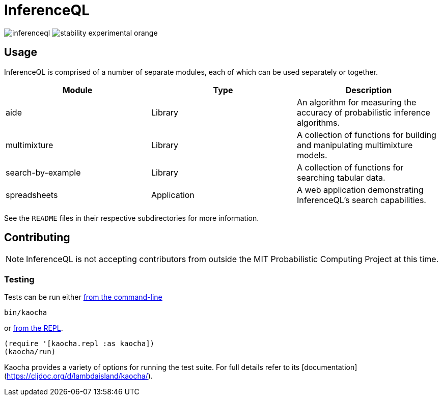 = InferenceQL

ifdef::env-github[]
:tip-caption: :bulb:
:note-caption: :information_source:
:caution-caption: :warning:
:warning-caption: :warning:
endif::[]

--
image:https://circleci.com/gh/probcomp/inferenceql.svg?style=shield&circle-token=a7fdbf0f271ddb2a6a9798c3a99bdb21c68080c2[]
image:https://img.shields.io/badge/stability-experimental-orange.svg[]
--

== Usage
InferenceQL is comprised of a number of separate modules, each of which can be used separately or together.

|===
| Module | Type | Description

| aide              | Library     | An algorithm for measuring the accuracy of probabilistic inference algorithms.
| multimixture      | Library     | A collection of functions for building and manipulating multimixture models.
| search-by-example | Library     | A collection of functions for searching tabular data.
| spreadsheets      | Application | A web application demonstrating InferenceQL's search capabilities.
|===

See the `README` files in their respective subdirectories for more information.

== Contributing
NOTE: InferenceQL is not accepting contributors from outside the MIT Probabilistic Computing Project at this time.

=== Testing
Tests can be run either https://cljdoc.org/d/lambdaisland/kaocha/0.0-418/doc/4-running-kaocha-cli[from the command-line]

[source,bash]
----
bin/kaocha
----

or https://cljdoc.org/d/lambdaisland/kaocha/0.0-418/doc/5-running-kaocha-from-the-repl[from the REPL].

[source,clojure]
----
(require '[kaocha.repl :as kaocha])
(kaocha/run)
----

Kaocha provides a variety of options for running the test suite. For full
details refer to its [documentation](https://cljdoc.org/d/lambdaisland/kaocha/).
